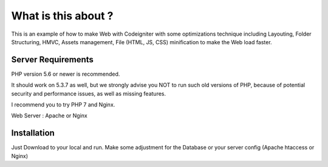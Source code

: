###################
What is this about ?
###################

This is an example of how to make Web with Codeigniter with some optimizations
technique including Layouting, Folder Structuring, HMVC, Assets management,
File (HTML, JS, CSS) minification to make the Web load faster.


*******************
Server Requirements
*******************

PHP version 5.6 or newer is recommended.

It should work on 5.3.7 as well, but we strongly advise you NOT to run
such old versions of PHP, because of potential security and performance
issues, as well as missing features.

I recommend you to try PHP 7 and Nginx.

Web Server : Apache or Nginx

************
Installation
************

Just Download to your local and run. Make some adjustment for the Database or
your server config (Apache htaccess or Nginx)
